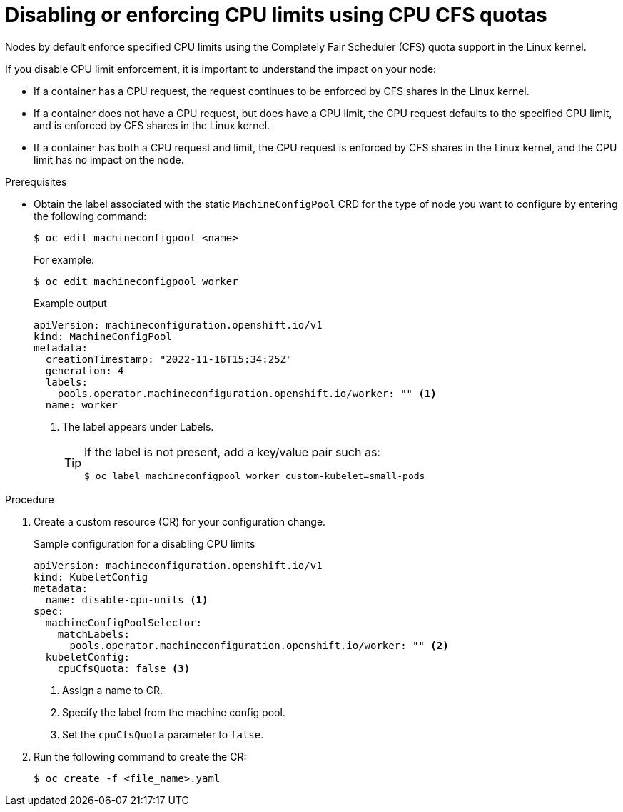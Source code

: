 // Module included in the following assemblies:
//
// * nodes/nodes-cluster-overcommit.adoc
// * post_installation_configuration/node-tasks.adoc

:_mod-docs-content-type: PROCEDURE
[id="nodes-cluster-overcommit-node-enforcing_{context}"]

= Disabling or enforcing CPU limits using CPU CFS quotas

Nodes by default enforce specified CPU limits using the Completely Fair Scheduler (CFS) quota support in the Linux kernel.

If you disable CPU limit enforcement, it is important to understand the impact on your node:

* If a container has a CPU request, the request continues to be enforced by CFS shares in the Linux kernel.
* If a container does not have a CPU request, but does have a CPU limit, the CPU request defaults to the specified CPU limit, and is enforced by CFS shares in the Linux kernel.
* If a container has both a CPU request and limit, the CPU request is enforced by CFS shares in the Linux kernel, and the CPU limit has no impact on the node.

.Prerequisites

* Obtain the label associated with the static `MachineConfigPool` CRD for the type of node you want to configure by entering the following command:
+
[source,terminal]
----
$ oc edit machineconfigpool <name>
----
+
For example:
+
[source,terminal]
----
$ oc edit machineconfigpool worker
----
+
.Example output
[source,yaml]
----
apiVersion: machineconfiguration.openshift.io/v1
kind: MachineConfigPool
metadata:
  creationTimestamp: "2022-11-16T15:34:25Z"
  generation: 4
  labels:
    pools.operator.machineconfiguration.openshift.io/worker: "" <1>
  name: worker
----
<1> The label appears under Labels.
+
[TIP]
====
If the label is not present, add a key/value pair such as:

[source,terminal]
----
$ oc label machineconfigpool worker custom-kubelet=small-pods
----
====

.Procedure

. Create a custom resource (CR) for your configuration change.
+
.Sample configuration for a disabling CPU limits
[source,yaml]
----
apiVersion: machineconfiguration.openshift.io/v1
kind: KubeletConfig
metadata:
  name: disable-cpu-units <1>
spec:
  machineConfigPoolSelector:
    matchLabels:
      pools.operator.machineconfiguration.openshift.io/worker: "" <2>
  kubeletConfig:
    cpuCfsQuota: false <3>
----
<1> Assign a name to CR.
<2> Specify the label from the machine config pool.
<3> Set the `cpuCfsQuota` parameter to `false`.

. Run the following command to create the CR:
+
[source,terminal]
----
$ oc create -f <file_name>.yaml
----